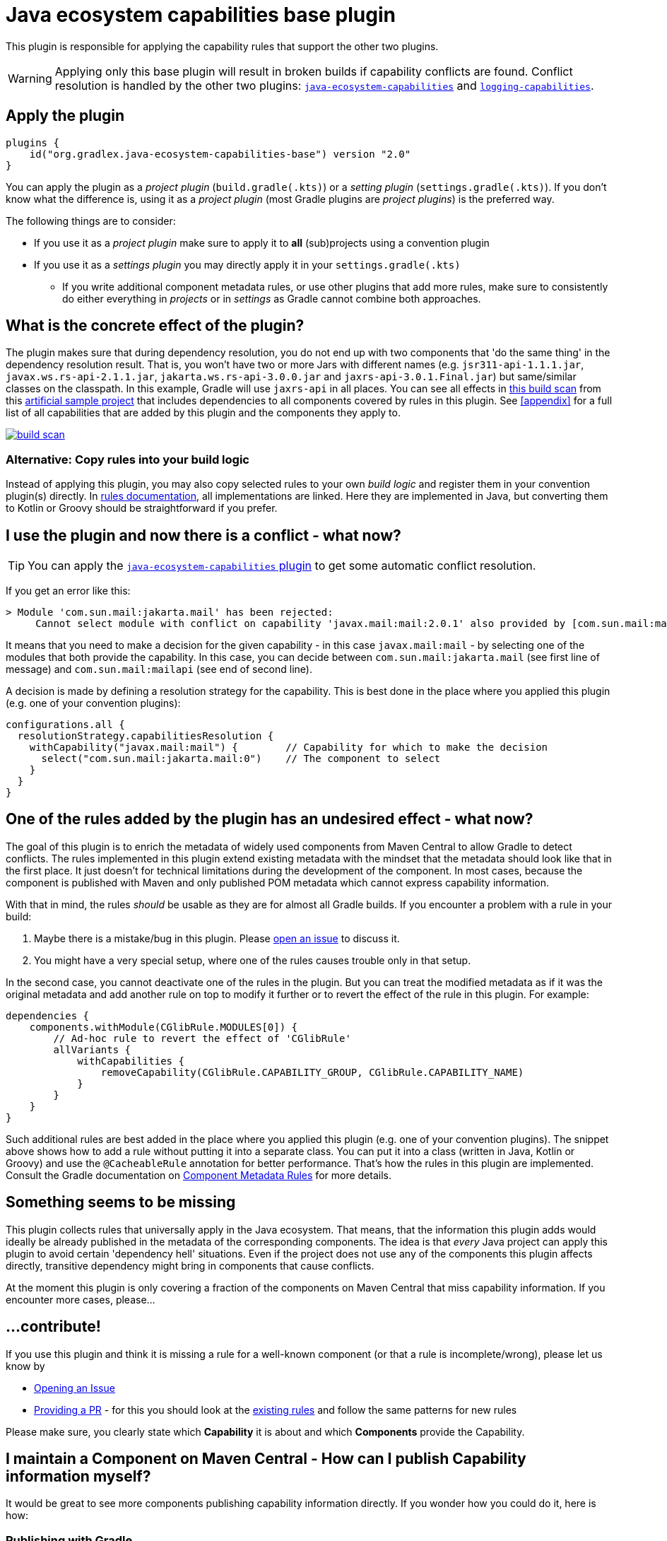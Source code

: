 [[base-plugin]]
= Java ecosystem capabilities base plugin

This plugin is responsible for applying the capability rules that support the other two plugins.

WARNING: Applying only this base plugin will result in broken builds if capability conflicts are found.
Conflict resolution is handled by the other two plugins: <<ecosystem-plugin,`java-ecosystem-capabilities`>> and <<logging-plugin,`logging-capabilities`>>.

== Apply the plugin

[source,groovy]
----
plugins {
    id("org.gradlex.java-ecosystem-capabilities-base") version "2.0"
}
----

You can apply the plugin as a _project plugin_ (`build.gradle(.kts)`) or a _setting plugin_ (`settings.gradle(.kts)`).
If you don't know what the difference is, using it as a _project plugin_ (most Gradle plugins are  _project plugins_) is the preferred way.

The following things are to consider:

* If you use it as a _project plugin_ make sure to apply it to **all** (sub)projects using a convention plugin
* If you use it as a _settings plugin_ you may directly apply it in your `settings.gradle(.kts)`
** If you write additional component metadata rules, or use other plugins that add more rules, make sure to consistently do either everything in _projects_ or in _settings_ as Gradle cannot combine both approaches.

== What is the concrete effect of the plugin?

The plugin makes sure that during dependency resolution, you do not end up with two components that 'do the same thing' in the dependency resolution result.
That is, you won't have two or more Jars with different names (e.g. `jsr311-api-1.1.1.jar`, `javax.ws.rs-api-2.1.1.jar`, `jakarta.ws.rs-api-3.0.0.jar` and `jaxrs-api-3.0.1.Final.jar`) but same/similar classes on the classpath.
In this example, Gradle will use `jaxrs-api` in all places.
You can see all effects in https://scans.gradle.com/s/2pcbycndpf54c/dependencies?toggled=W1swXSxbMCwxXV0[this build scan]
from this https://github.com/gradlex-org/java-ecosystem-capabilities/blob/main/samples/sample-all/build.gradle.kts[artificial sample project] that includes dependencies to all components covered by rules in this plugin.
See <<appendix>> for a full list of all capabilities that are added by this plugin and the components they apply to.

image::build-scan.png[link=https://scans.gradle.com/s/2pcbycndpf54c/dependencies?toggled=W1swXSxbMCwxXV0]

=== Alternative: Copy rules into your build logic

Instead of applying this plugin, you may also copy selected rules to your own _build logic_ and register them in your convention plugin(s) directly.
In <<rules.adoc#capability-rules,rules documentation>>, all implementations are linked.
Here they are implemented in Java, but converting them to Kotlin or Groovy should be straightforward if you prefer.

[[conflict]]
== I use the plugin and now there is a conflict - what now?

TIP: You can apply the <<ecosystem-plugin,`java-ecosystem-capabilities` plugin>> to get some automatic conflict resolution.

If you get an error like this:

[source]
----
> Module 'com.sun.mail:jakarta.mail' has been rejected:
     Cannot select module with conflict on capability 'javax.mail:mail:2.0.1' also provided by [com.sun.mail:mailapi:2.0.1(compile)]
----

It means that you need to make a decision for the given capability - in this case `javax.mail:mail` - by selecting one of the modules that both provide the capability.
In this case, you can decide between `com.sun.mail:jakarta.mail` (see first line of message) and `com.sun.mail:mailapi` (see end of second line).

A decision is made by defining a resolution strategy for the capability.
This is best done in the place where you applied this plugin (e.g. one of your convention plugins):

[source,groovy]
----
configurations.all {
  resolutionStrategy.capabilitiesResolution {
    withCapability("javax.mail:mail") {        // Capability for which to make the decision
      select("com.sun.mail:jakarta.mail:0")    // The component to select
    }
  }
}
----

== One of the rules added by the plugin has an undesired effect - what now?

The goal of this plugin is to enrich the metadata of widely used components from Maven Central to allow Gradle to detect conflicts.
The rules implemented in this plugin extend existing metadata with the mindset that the metadata should look like that in the first place.
It just doesn't for technical limitations during the development of the component.
In most cases, because the component is published with Maven and only published POM metadata which cannot express capability information.

With that in mind, the rules _should_ be usable as they are for almost all Gradle builds.
If you encounter a problem with a rule in your build:

1. Maybe there is a mistake/bug in this plugin. Please https://github.com/gradlex-org/java-ecosystem-capabilities/blob/main/issues/new[open an issue] to discuss it.
2. You might have a very special setup, where one of the rules causes trouble only in that setup.

In the second case, you cannot deactivate one of the rules in the plugin.
But you can treat the modified metadata as if it was the original metadata and add another rule on top to modify it further or to revert the effect of the rule in this plugin.
For example:

[source,groovy]
----
dependencies {
    components.withModule(CGlibRule.MODULES[0]) {
        // Ad-hoc rule to revert the effect of 'CGlibRule'
        allVariants {
            withCapabilities {
                removeCapability(CGlibRule.CAPABILITY_GROUP, CGlibRule.CAPABILITY_NAME)
            }
        }
    }
}
----

Such additional rules are best added in the place where you applied this plugin (e.g. one of your convention plugins).
The snippet above shows how to add a rule without putting it into a separate class.
You can put it into a class (written in Java, Kotlin or Groovy) and use the `@CacheableRule` annotation for better performance.
That's how the rules in this plugin are implemented.
Consult the Gradle documentation on https://docs.gradle.org/current/userguide/component_metadata_rules.html[Component Metadata Rules] for more details.

== Something seems to be missing

This plugin collects rules that universally apply in the Java ecosystem.
That means, that the information this plugin adds would ideally be already published in the metadata of the corresponding components.
The idea is that _every_ Java project can apply this plugin to avoid certain 'dependency hell' situations.
Even if the project does not use any of the components this plugin affects directly, transitive dependency might bring in components that cause conflicts.

At the moment this plugin is only covering a fraction of the components on Maven Central that miss capability information.
If you encounter more cases, please...

== ...contribute!

If you use this plugin and think it is missing a rule for a well-known component (or that a rule is incomplete/wrong), please let us know by

- https://github.com/gradlex-org/java-ecosystem-capabilities/blob/main/issues/new[Opening an Issue]
- https://github.com/gradlex-org/java-ecosystem-capabilities/pulls[Providing a PR] - for this you should look at the https://github.com/gradlex-org/java-ecosystem-capabilities/blob/main/src/main/java/org.gradlex/javaecosystem/capabilities/rules[existing rules] and follow the same patterns for new rules

Please make sure, you clearly state which **Capability** it is about and which **Components** provide the Capability.

== I maintain a Component on Maven Central - How can I publish Capability information myself?

It would be great to see more components publishing capability information directly.
If you wonder how you could do it, here is how:

=== Publishing with Gradle

Assuming the component you are publishing is `org.ow2.asm:asm`.
You add the `asm:asm` capability as follows:

[source,groovy]
----
configurations {
    apiElements {
        outgoing {
            capability("${project.group}:${project.name}:${project.version}") // keep default capability 'org.ow2.asm:asm'
            capability("asm:asm:${project.version}")                          // add 'asm:asm'
        }
    }
    runtimeElements {
        outgoing {
            capability("${project.group}:${project.name}:${project.version}") // keep default capability 'org.ow2.asm:asm'
            capability("asm:asm:${project.version}")                          // add 'asm:asm'
        }
    }
}
----

See also: https://docs.gradle.org/current/userguide/component_capabilities.html#sec:declaring-additional-capabilities-for-a-local-component[Documentation in Gradle Manual]

=== Publishing with Maven

Assuming the component you are publishing is `org.ow2.asm:asm`.
You add the `asm:asm` capability as follows:

[source,xml]
----
<!-- do_not_remove: published-with-gradle-metadata -->

<build>
  <plugins>
    <plugin>
      <groupId>de.jjohannes</groupId>
      <artifactId>gradle-module-metadata-maven-plugin</artifactId>
      <version>0.3.0</version>
      <executions>
        <execution>
          <goals>
            <goal>gmm</goal>
          </goals>
        </execution>
      </executions>
      <configuration>
        <capabilities>
          <capability>
            <groupId>asm</groupId>
            <artifactId>asm</artifactId>
          </capability>
        </capabilities>
      </configuration>
    </plugin>
  </plugins>
</build>

----

See also: https://github.com/gradlex-org/gradle-module-metadata-maven-plugin#defining-capabilities[Documentation of `gradle-module-metadata-maven-plugin` Maven Plugin]

